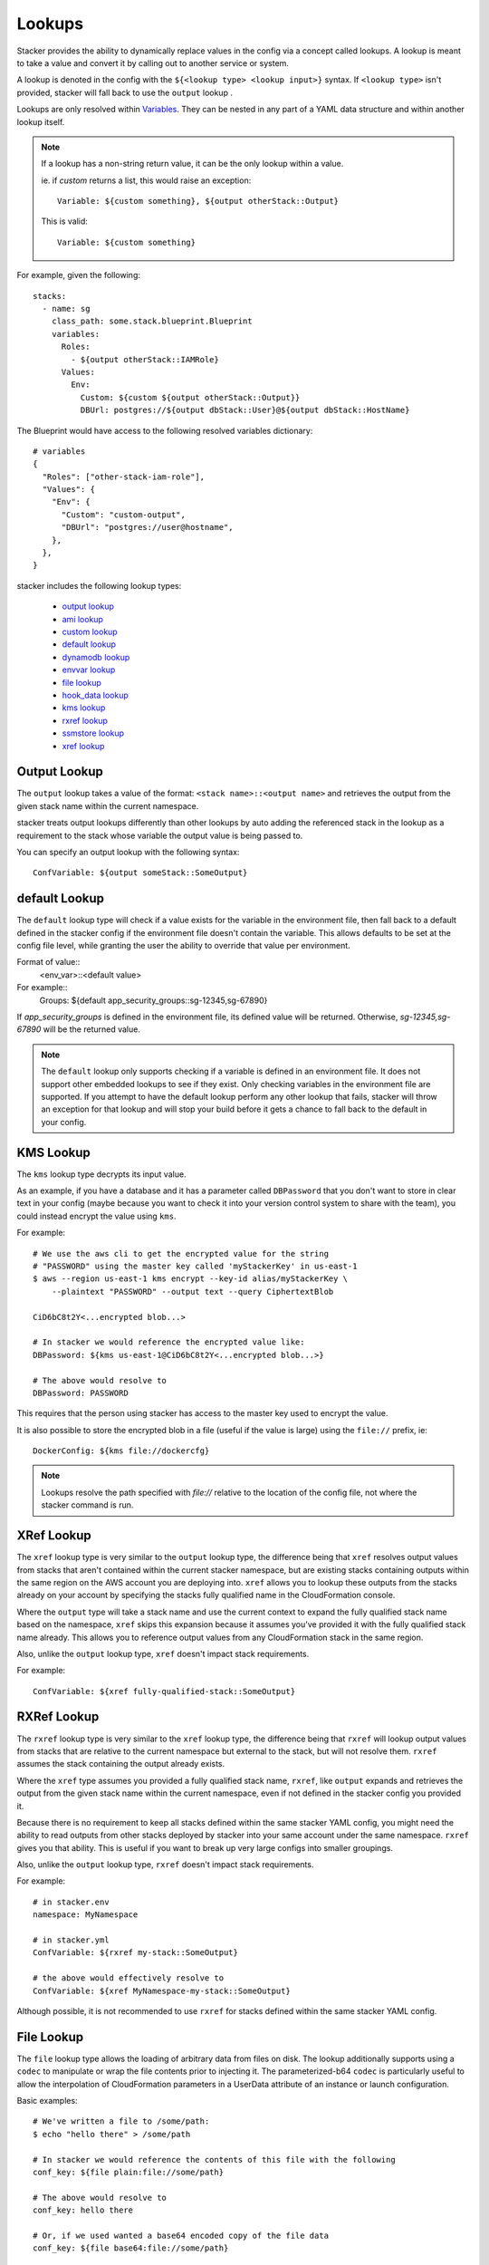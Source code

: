 =======
Lookups
=======

Stacker provides the ability to dynamically replace values in the config via a
concept called lookups. A lookup is meant to take a value and convert
it by calling out to another service or system.

A lookup is denoted in the config with the ``${<lookup type> <lookup
input>}`` syntax. If ``<lookup type>`` isn't provided, stacker will
fall back to use the ``output`` lookup .

Lookups are only resolved within `Variables
<terminology.html#variables>`_. They can be nested in any part of a YAML
data structure and within another lookup itself.

.. note::
  If a lookup has a non-string return value, it can be the only lookup
  within a value.

  ie. if `custom` returns a list, this would raise an exception::

    Variable: ${custom something}, ${output otherStack::Output}

  This is valid::

    Variable: ${custom something}


For example, given the following::

  stacks:
    - name: sg
      class_path: some.stack.blueprint.Blueprint
      variables:
        Roles:
          - ${output otherStack::IAMRole}
        Values:
          Env:
            Custom: ${custom ${output otherStack::Output}}
            DBUrl: postgres://${output dbStack::User}@${output dbStack::HostName}

The Blueprint would have access to the following resolved variables
dictionary::

  # variables
  {
    "Roles": ["other-stack-iam-role"],
    "Values": {
      "Env": {
        "Custom": "custom-output",
        "DBUrl": "postgres://user@hostname",
      },
    },
  }


stacker includes the following lookup types:

  - `output lookup`_
  - `ami lookup`_
  - `custom lookup`_
  - `default lookup`_
  - `dynamodb lookup`_
  - `envvar lookup`_
  - `file lookup`_
  - `hook_data lookup`_
  - `kms lookup`_
  - `rxref lookup`_
  - `ssmstore lookup`_
  - `xref lookup`_

.. _`output lookup`:

Output Lookup
-------------

The ``output`` lookup takes a value of the format:
``<stack name>::<output name>`` and retrieves the output from the given stack
name within the current namespace.

stacker treats output lookups differently than other lookups by auto
adding the referenced stack in the lookup as a requirement to the stack
whose variable the output value is being passed to.

You can specify an output lookup with the following syntax::

  ConfVariable: ${output someStack::SomeOutput}


.. _`default lookup`:

default Lookup
--------------

The ``default`` lookup type will check if a value exists for the variable
in the environment file, then fall back to a default defined in the stacker
config if the environment file doesn't contain the variable. This allows
defaults to be set at the config file level, while granting the user the
ability to override that value per environment.

Format of value::
  <env_var>::<default value>

For example::
  Groups: ${default app_security_groups::sg-12345,sg-67890}

If `app_security_groups` is defined in the environment file, its defined
value will be returned. Otherwise, `sg-12345,sg-67890` will be the returned
value.

.. note::
  The ``default`` lookup only supports checking if a variable is defined in
  an environment file. It does not support other embedded lookups to see
  if they exist. Only checking variables in the environment file are supported.
  If you attempt to have the default lookup perform any other lookup that
  fails, stacker will throw an exception for that lookup and will stop your
  build before it gets a chance to fall back to the default in your config.

.. _`kms lookup`:

KMS Lookup
----------

The ``kms`` lookup type decrypts its input value.

As an example, if you have a database and it has a parameter called
``DBPassword`` that you don't want to store in clear text in your config
(maybe because you want to check it into your version control system to
share with the team), you could instead encrypt the value using ``kms``.

For example::

  # We use the aws cli to get the encrypted value for the string
  # "PASSWORD" using the master key called 'myStackerKey' in us-east-1
  $ aws --region us-east-1 kms encrypt --key-id alias/myStackerKey \
      --plaintext "PASSWORD" --output text --query CiphertextBlob

  CiD6bC8t2Y<...encrypted blob...>

  # In stacker we would reference the encrypted value like:
  DBPassword: ${kms us-east-1@CiD6bC8t2Y<...encrypted blob...>}

  # The above would resolve to
  DBPassword: PASSWORD

This requires that the person using stacker has access to the master key used
to encrypt the value.

It is also possible to store the encrypted blob in a file (useful if the
value is large) using the ``file://`` prefix, ie::

  DockerConfig: ${kms file://dockercfg}

.. note::
  Lookups resolve the path specified with `file://` relative to
  the location of the config file, not where the stacker command is run.

.. _`xref lookup`:

XRef Lookup
-----------

The ``xref`` lookup type is very similar to the ``output`` lookup type, the
difference being that ``xref`` resolves output values from stacks that
aren't contained within the current stacker namespace, but are existing stacks
containing outputs within the same region on the AWS account you are deploying
into. ``xref`` allows you to lookup these outputs from the stacks already on
your account by specifying the stacks fully qualified name in the
CloudFormation console.

Where the ``output`` type will take a stack name and use the current context
to expand the fully qualified stack name based on the namespace, ``xref``
skips this expansion because it assumes you've provided it with
the fully qualified stack name already. This allows you to reference
output values from any CloudFormation stack in the same region.

Also, unlike the ``output`` lookup type, ``xref`` doesn't impact stack
requirements.

For example::

  ConfVariable: ${xref fully-qualified-stack::SomeOutput}

.. _`rxref lookup`:

RXRef Lookup
------------

The ``rxref`` lookup type is very similar to the ``xref`` lookup type,
the difference being that ``rxref`` will lookup output values from stacks
that are relative to the current namespace but external to the stack, but
will not resolve them. ``rxref`` assumes the stack containing the output
already exists.

Where the ``xref`` type assumes you provided a fully qualified stack name,
``rxref``, like ``output`` expands and retrieves the output from the given
stack name within the current namespace, even if not defined in the stacker
config you provided it.

Because there is no requirement to keep all stacks defined within the same
stacker YAML config, you might need the ability to read outputs from other
stacks deployed by stacker into your same account under the same namespace.
``rxref`` gives you that ability. This is useful if you want to break up
very large configs into smaller groupings.

Also, unlike the ``output`` lookup type, ``rxref`` doesn't impact stack
requirements.

For example::

  # in stacker.env
  namespace: MyNamespace

  # in stacker.yml
  ConfVariable: ${rxref my-stack::SomeOutput}

  # the above would effectively resolve to
  ConfVariable: ${xref MyNamespace-my-stack::SomeOutput}

Although possible, it is not recommended to use ``rxref`` for stacks defined
within the same stacker YAML config.

.. _`file lookup`:

File Lookup
-----------

The ``file`` lookup type allows the loading of arbitrary data from files on
disk. The lookup additionally supports using a ``codec`` to manipulate or
wrap the file contents prior to injecting it. The parameterized-b64 ``codec``
is particularly useful to allow the interpolation of CloudFormation parameters
in a UserData attribute of an instance or launch configuration.

Basic examples::

  # We've written a file to /some/path:
  $ echo "hello there" > /some/path

  # In stacker we would reference the contents of this file with the following
  conf_key: ${file plain:file://some/path}

  # The above would resolve to
  conf_key: hello there

  # Or, if we used wanted a base64 encoded copy of the file data
  conf_key: ${file base64:file://some/path}

  # The above would resolve to
  conf_key: aGVsbG8gdGhlcmUK

Supported codecs:
 - plain
 - base64 - encode the plain text file at the given path with base64 prior
   to returning it
 - parameterized - the same as plain, but additionally supports
   referencing CloudFormation parameters to create userdata that's
   supplemented with information from the template, as is commonly needed
   in EC2 UserData. For example, given a template parameter of BucketName,
   the file could contain the following text::

     #!/bin/sh
     aws s3 sync s3://{{BucketName}}/somepath /somepath

   and then you could use something like this in the YAML config file::

     UserData: ${file parameterized:/path/to/file}

   resulting in the UserData parameter being defined as::

     { "Fn::Join" : ["", [
       "#!/bin/sh\naws s3 sync s3://",
       {"Ref" : "BucketName"},
       "/somepath /somepath"
     ]] }

 - parameterized-b64 - the same as parameterized, with the results additionally
   wrapped in { "Fn::Base64": ... } , which is what you actually need for
   EC2 UserData
 - json - decode the file as JSON and return the resulting object
 - json-parameterized - Same as ``json``, but applying templating rules from
   ``parameterized`` to every object *value*. Note that object *keys* are not
   modified. Example (an external PolicyDocument)::

     {
      "Version": "2012-10-17",
      "Statement": [
        {
          "Effect": "Allow",
          "Action": [
            "some:Action"
          ],
          "Resource": "{{MyResource}}"
        }
      ]
     }

 - yaml - decode the file as YAML and return the resulting object. All strings
   are returned as ``unicode`` even in Python 2.
 - yaml-parameterized - Same as ``json-parameterized``, but using YAML. Example::

     Version: 2012-10-17
     Statement
       - Effect: Allow
         Action:
           - "some:Action"
         Resource: "{{MyResource}}"


When using parameterized-b64 for UserData, you should use a local_parameter defined
as such::

  from troposphere import AWSHelperFn

  "UserData": {
    "type": AWSHelperFn,
    "description": "Instance user data",
    "default": Ref("AWS::NoValue")
  }

and then assign UserData in a LaunchConfiguration or Instance to self.get_variables()["UserData"].
Note that we use AWSHelperFn as the type because the parameterized-b64 codec returns either a
Base64 or a GenericHelperFn troposphere object.

.. _`ssmstore lookup`:

SSM Parameter Store Lookup
--------------------------

The ``ssmstore`` lookup type retrieves a value from the Simple Systems
Manager Parameter Store.

As an example, if you have a database and it has a parameter called
``DBUser`` that you don't want to store in clear text in your config,
you could instead store it as a SSM parameter named ``MyDBUser``.

For example::

  # We use the aws cli to store the database username
  $ aws ssm put-parameter --name "MyDBUser" --type "String" \
      --value "root"

  # In stacker we would reference the value like:
  DBUser: ${ssmstore us-east-1@MyDBUser}

  # Which would resolve to:
  DBUser: root

Encrypted values ("SecureStrings") can also be used, which will be
automatically decrypted (assuming the Stacker user has access to the
associated KMS key). Care should be taken when using this with encrypted
values (i.e. a safe policy is to only use it with ``no_echo`` CFNString
values)

The region can be omitted (e.g. ``DBUser: ${ssmstore MyDBUser}``), in which
case ``us-east-1`` will be assumed.

.. _`dynamodb lookup`:

DynamoDb Lookup
--------------------------

The ``dynamodb`` lookup type retrieves a value from a DynamoDb table.

As an example, if you have a Dynamo Table named ``TestTable`` and it has an Item
with a Primary Partition key called ``TestKey`` and a value named ``BucketName``
, you can look it up by using Stacker. The lookup key in this case is TestVal

For example::

  # We can reference that dynamo value
  BucketName: ${dynamodb us-east-1:TestTable@TestKey:TestVal.BucketName}

  # Which would resolve to:
  BucketName: stacker-test-bucket

You can lookup other data types by putting the data type in the lookup. Valid
values are "S"(String), "N"(Number), "M"(Map), "L"(List).

For example::

  ServerCount: ${dynamodb us-east-1:TestTable@TestKey:TestVal.ServerCount[N]}

  This would return an int value, rather than a string

You can lookup values inside of a map:

For example::

  ServerCount: ${dynamodb us-east-1:TestTable@TestKey:TestVal.ServerInfo[M].
                                                                ServerCount[N]}


.. _`envvar lookup`:

Shell Environment Lookup
------------------------

The ``envvar`` lookup type retrieves a value from a variable in the shell's
environment.

Example::

  # Set an environment variable in the current shell.
  $ export DATABASE_USER=root

  # In the stacker config we could reference the value:
  DBUser: ${envvar DATABASE_USER}

  # Which would resolve to:
  DBUser: root

You can also get the variable name from a file, by using the ``file://`` prefix
in the lookup, like so::

  DBUser: ${envvar file://dbuser_file.txt}

.. _`ami lookup`:

EC2 AMI Lookup
--------------

The ``ami`` lookup is meant to search for the most recent AMI created that
matches the given filters.

Valid arguments::

  region OPTIONAL ONCE:
      e.g. us-east-1@

  owners (comma delimited) REQUIRED ONCE:
      aws_account_id | amazon | self

  name_regex (a regex) REQUIRED ONCE:
      e.g. my-ubuntu-server-[0-9]+

  executable_users (comma delimited) OPTIONAL ONCE:
      aws_account_id | amazon | self

Any other arguments specified are sent as filters to the aws api
For example, "architecture:x86_64" will add a filter.

Example::

  # Grabs the most recently created AMI that is owned by either this account,
  # amazon, or the account id 888888888888 that has a name that matches
  # the regex "server[0-9]+" and has "i386" as its architecture.

  # Note: The region is optional, and defaults to the current stacker region
  ImageId: ${ami [<region>@]owners:self,888888888888,amazon name_regex:server[0-9]+ architecture:i386}

.. _`hook_data lookup`:

Hook Data Lookup
----------------

When using hooks, you can have the hook store results in the
`hook_data`_ dictionary on the context by setting *data_key* in the hook
config.

This lookup lets you look up values in that dictionary. A good example of this
is when you use the `aws_lambda hook`_ to upload AWS Lambda code, then need to
pass that code object as the *Code* variable in the `aws_lambda blueprint`_
dictionary.

Example::

  # If you set the "data_key" config on the aws_lambda hook to be "myfunction"
  # and you name the function package "TheCode" you can get the troposphere
  # awslambda.Code object with:

  Code: ${hook_data myfunction::TheCode}

.. _`custom lookup`:

Custom Lookup
--------------

A custom lookup may be registered within the config.
For more information see `Configuring Lookups <config.html#lookups>`_.


.. _`hook_data`: http://stacker.readthedocs.io/en/latest/config.html#pre-post-hooks
.. _`aws_lambda hook`: http://stacker.readthedocs.io/en/latest/api/stacker.hooks.html#stacker.hooks.aws_lambda.upload_lambda_functions
.. _`aws_lambda blueprint`: https://github.com/cloudtools/stacker_blueprints/blob/master/stacker_blueprints/aws_lambda.py
